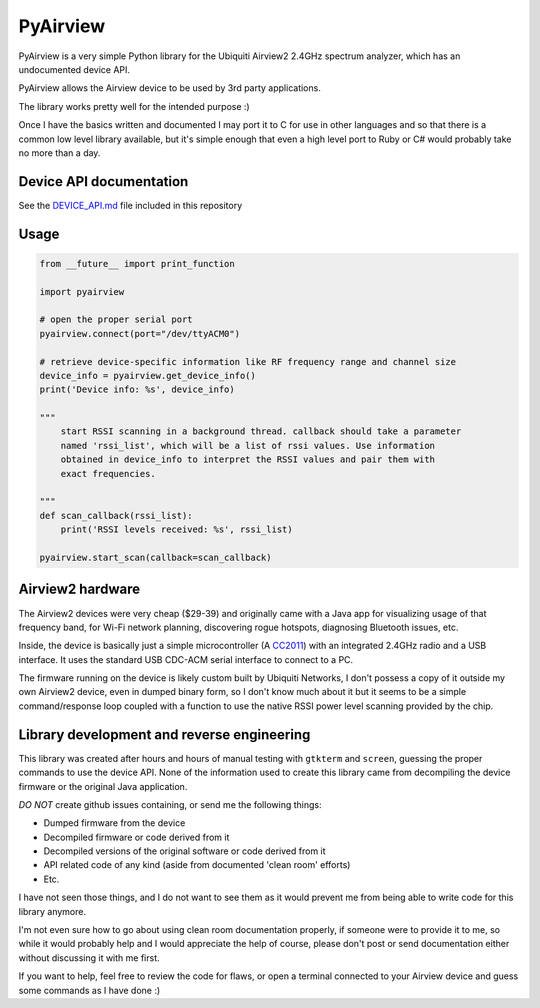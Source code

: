 ============================
PyAirview
============================

.. image:: https://pypip.in/license/pyairview/badge.svg
    :target: https://pypi.python.org/pypi/pyairview/
    :alt: License

.. image:: https://pypip.in/py_versions/pyairview/badge.svg
    :target: https://pypi.python.org/pypi/pyairview/
    :alt: Supported Python versions

.. image:: https://pypip.in/status/pyairview/badge.svg
    :target: https://pypi.python.org/pypi/pyairview/
    :alt: Development Status

.. image:: https://travis-ci.org/infincia/pyairview.svg?branch=master
    :target: https://travis-ci.org/infincia/pyairview

PyAirview is a very simple Python library for the Ubiquiti Airview2 2.4GHz
spectrum analyzer, which has an undocumented device API.

PyAirview allows the Airview device to be used by 3rd party applications.

The library works pretty well for the intended purpose :)

Once I have the basics written and documented I may port it to C for use in other
languages and so that there is a common low level library available, but it's 
simple enough that even a high level port to Ruby or C# would probably take no 
more than a day.

Device API documentation
----------------------------------

See the DEVICE_API.md_ file included in this repository

Usage
----------------------------------

.. code-block:: python

    from __future__ import print_function

    import pyairview

    # open the proper serial port
    pyairview.connect(port="/dev/ttyACM0")

    # retrieve device-specific information like RF frequency range and channel size
    device_info = pyairview.get_device_info()
    print('Device info: %s', device_info)

    """
        start RSSI scanning in a background thread. callback should take a parameter
        named 'rssi_list', which will be a list of rssi values. Use information
        obtained in device_info to interpret the RSSI values and pair them with
        exact frequencies.

    """
    def scan_callback(rssi_list):
        print('RSSI levels received: %s', rssi_list)

    pyairview.start_scan(callback=scan_callback)

Airview2 hardware
----------------------------------

The Airview2 devices were very cheap ($29-39) and originally came with a Java 
app for visualizing usage of that frequency band, for Wi-Fi network planning, 
discovering rogue hotspots, diagnosing Bluetooth issues, etc.

Inside, the device is basically just a simple microcontroller (A CC2011_)
with an integrated 2.4GHz radio and a USB interface. It uses the standard USB 
CDC-ACM serial interface to connect to a PC.

The firmware running on the device is likely custom built by Ubiquiti Networks,
I don't possess a copy of it outside my own Airview2 device, even in dumped binary 
form, so I don't know much about it but it seems to be a simple command/response
loop coupled with a function to use the native RSSI power level scanning provided
by the chip.

Library development and reverse engineering
----------------------------------

This library was created after hours and hours of manual testing with ``gtkterm``
and ``screen``, guessing the proper commands to use the device API. None of the
information used to create this library came from decompiling the device firmware
or the original Java application. 

*DO NOT* create github issues containing, or send me the following things:

- Dumped firmware from the device
- Decompiled firmware or code derived from it
- Decompiled versions of the original software or code derived from it
- API related code of any kind (aside from documented 'clean room' efforts)
- Etc.

I have not seen those things, and I do not want to see them as it would prevent 
me from being able to write code for this library anymore.

I'm not even sure how to go about using clean room documentation properly, if 
someone were to provide it to me, so while it would probably help and I would
appreciate the help of course, please don't post or send documentation either 
without discussing it with me first.

If you want to help, feel free to review the code for flaws, or open a terminal 
connected to your Airview device and guess some commands as I have done :)




.. _CC2011: http://www.ti.com/product/cc2511
.. _DEVICE_API.md: https://github.com/infincia/pyairview/blob/master/DEVICE_API.md